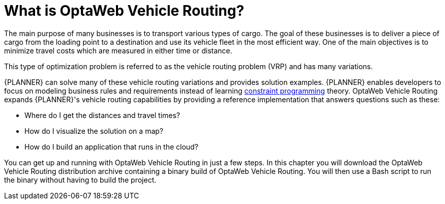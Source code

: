 [id='vrp-con_{context}']

= What is OptaWeb Vehicle Routing?
//We try to avoid empty headings where you have a heading followed directly by a sub-heading so I promoted this section and removed Introduction.

The main purpose of many businesses is to transport various types of cargo.
The goal of these businesses is to deliver a piece of cargo from the loading point to a destination and use its vehicle fleet in the most efficient way. One of the main objectives is to minimize travel costs which are measured in either time or distance.

//ifdef::COMMUNITY[]
//This type of optimization problem is referred to as the https://www.optaplanner.org/learn/useCases/vehicleRoutingProblem.html[vehicle routing problem] (VRP) and has many variations.
//endif::COMMUNITY[]


This type of optimization problem is referred to as the vehicle routing problem (VRP) and has many variations.


//ifdef::COMMUNITY[]
//https://www.optaplanner.org/[OptaPlanner]
//endif::COMMUNITY[]

{PLANNER} can solve many of these vehicle routing variations and provides solution examples.
{PLANNER} enables developers to focus on modeling business rules and requirements instead of learning https://en.wikipedia.org/wiki/Constraint_programming[constraint programming] theory.
OptaWeb Vehicle Routing expands {PLANNER}'s vehicle routing capabilities by providing a reference implementation that answers questions such as these:

* Where do I get the distances and travel times?
* How do I visualize the solution on a map?
* How do I build an application that runs in the cloud?

You can get up and running with OptaWeb Vehicle Routing in just a few steps.
In this chapter you will download the OptaWeb Vehicle Routing distribution archive containing a binary build of OptaWeb Vehicle Routing.
You will then use a Bash script to run the binary without having to build the project.
